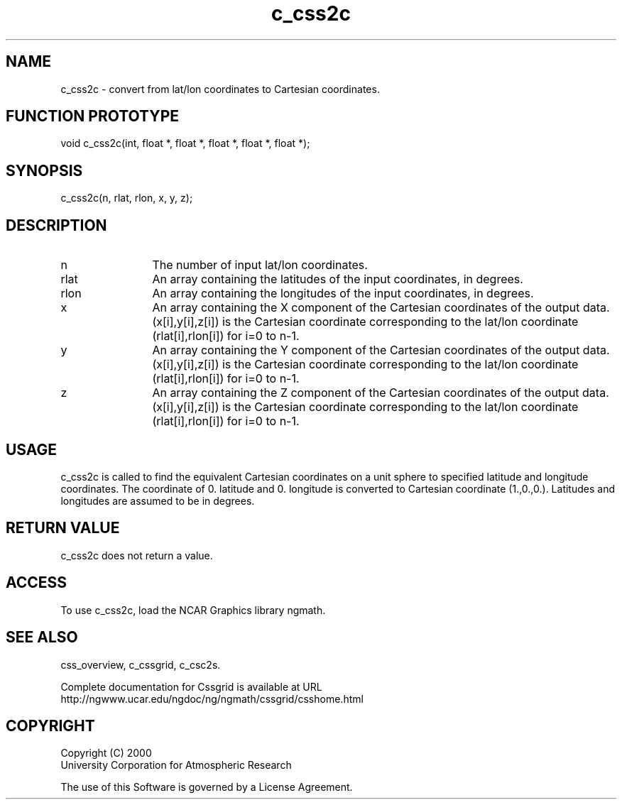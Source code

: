 .\"
.\"	$Id: c_css2c.m,v 1.4 2008-07-27 03:35:34 haley Exp $
.\"
.TH c_css2c 3NCARG "MAY 2000" UNIX "NCAR GRAPHICS"
.SH NAME
c_css2c - convert from lat/lon coordinates to Cartesian coordinates.
.SH FUNCTION PROTOTYPE
.nf
.cs R 24
    void   c_css2c(int, float *, float *, float *, float *, float *);
.fi
.cs R
.sp
.SH SYNOPSIS
.nf
.cs R 24
    c_css2c(n, rlat, rlon, x, y, z);
.fi
.cs R
.sp
.SH DESCRIPTION
.IP n 12
The number of input lat/lon coordinates.
.IP rlat 12
An array containing the latitudes of the input coordinates,
in degrees. 
.IP rlon 12
An array containing the longitudes of the input coordinates,
in degrees. 
.IP x 12
An array containing the X component of the Cartesian 
coordinates of the output data. (x[i],y[i],z[i]) is
the Cartesian coordinate corresponding to the lat/lon 
coordinate (rlat[i],rlon[i]) for i=0 to n-1. 
.IP y 12
An array containing the Y component of the Cartesian 
coordinates of the output data. (x[i],y[i],z[i]) is
the Cartesian coordinate corresponding to the lat/lon 
coordinate (rlat[i],rlon[i]) for i=0 to n-1. 
.IP z 12
An array containing the Z component of the Cartesian 
coordinates of the output data. (x[i],y[i],z[i]) is
the Cartesian coordinate corresponding to the lat/lon 
coordinate (rlat[i],rlon[i]) for i=0 to n-1. 
.SH USAGE
c_css2c is called to find the equivalent Cartesian coordinates on a
unit sphere
to specified latitude and longitude coordinates.
The coordinate of 0. latitude and 0. longitude is
converted to Cartesian coordinate (1.,0.,0.). Latitudes and 
longitudes are assumed to be in degrees. 
.SH RETURN VALUE
c_css2c does not return a value.
.SH ACCESS
To use c_css2c, load the NCAR Graphics library ngmath.
.SH SEE ALSO
css_overview,
c_cssgrid,
c_csc2s.
.sp
Complete documentation for Cssgrid is available at URL
.br
http://ngwww.ucar.edu/ngdoc/ng/ngmath/cssgrid/csshome.html
.SH COPYRIGHT
Copyright (C) 2000
.br
University Corporation for Atmospheric Research
.br

The use of this Software is governed by a License Agreement.
